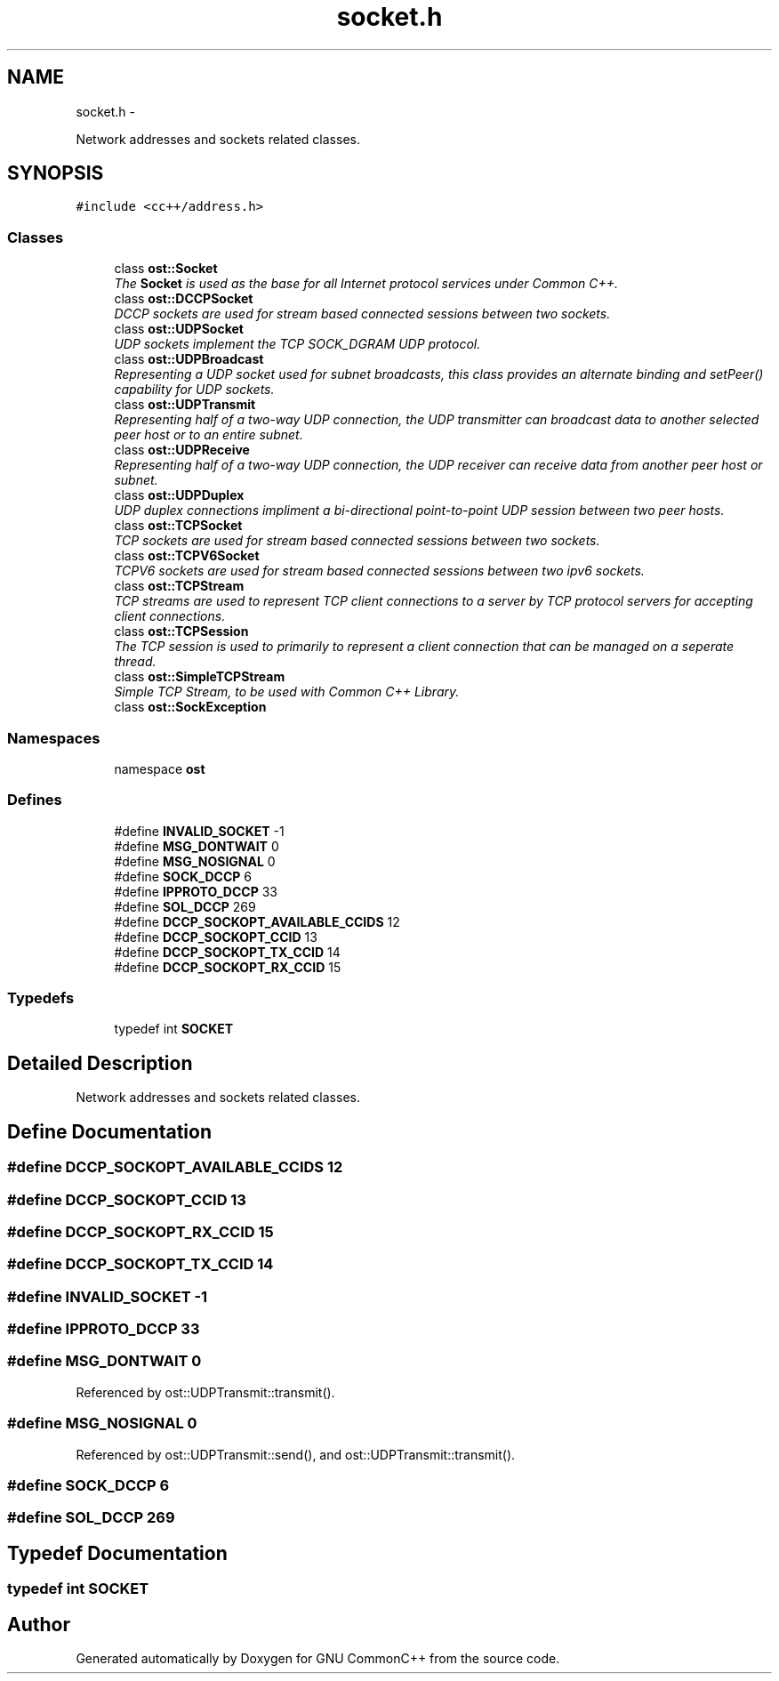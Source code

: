 .TH "socket.h" 3 "2 May 2010" "GNU CommonC++" \" -*- nroff -*-
.ad l
.nh
.SH NAME
socket.h \- 
.PP
Network addresses and sockets related classes.  

.SH SYNOPSIS
.br
.PP
\fC#include <cc++/address.h>\fP
.br

.SS "Classes"

.in +1c
.ti -1c
.RI "class \fBost::Socket\fP"
.br
.RI "\fIThe \fBSocket\fP is used as the base for all Internet protocol services under Common C++. \fP"
.ti -1c
.RI "class \fBost::DCCPSocket\fP"
.br
.RI "\fIDCCP sockets are used for stream based connected sessions between two sockets. \fP"
.ti -1c
.RI "class \fBost::UDPSocket\fP"
.br
.RI "\fIUDP sockets implement the TCP SOCK_DGRAM UDP protocol. \fP"
.ti -1c
.RI "class \fBost::UDPBroadcast\fP"
.br
.RI "\fIRepresenting a UDP socket used for subnet broadcasts, this class provides an alternate binding and setPeer() capability for UDP sockets. \fP"
.ti -1c
.RI "class \fBost::UDPTransmit\fP"
.br
.RI "\fIRepresenting half of a two-way UDP connection, the UDP transmitter can broadcast data to another selected peer host or to an entire subnet. \fP"
.ti -1c
.RI "class \fBost::UDPReceive\fP"
.br
.RI "\fIRepresenting half of a two-way UDP connection, the UDP receiver can receive data from another peer host or subnet. \fP"
.ti -1c
.RI "class \fBost::UDPDuplex\fP"
.br
.RI "\fIUDP duplex connections impliment a bi-directional point-to-point UDP session between two peer hosts. \fP"
.ti -1c
.RI "class \fBost::TCPSocket\fP"
.br
.RI "\fITCP sockets are used for stream based connected sessions between two sockets. \fP"
.ti -1c
.RI "class \fBost::TCPV6Socket\fP"
.br
.RI "\fITCPV6 sockets are used for stream based connected sessions between two ipv6 sockets. \fP"
.ti -1c
.RI "class \fBost::TCPStream\fP"
.br
.RI "\fITCP streams are used to represent TCP client connections to a server by TCP protocol servers for accepting client connections. \fP"
.ti -1c
.RI "class \fBost::TCPSession\fP"
.br
.RI "\fIThe TCP session is used to primarily to represent a client connection that can be managed on a seperate thread. \fP"
.ti -1c
.RI "class \fBost::SimpleTCPStream\fP"
.br
.RI "\fISimple TCP Stream, to be used with Common C++ Library. \fP"
.ti -1c
.RI "class \fBost::SockException\fP"
.br
.in -1c
.SS "Namespaces"

.in +1c
.ti -1c
.RI "namespace \fBost\fP"
.br
.in -1c
.SS "Defines"

.in +1c
.ti -1c
.RI "#define \fBINVALID_SOCKET\fP   -1"
.br
.ti -1c
.RI "#define \fBMSG_DONTWAIT\fP   0"
.br
.ti -1c
.RI "#define \fBMSG_NOSIGNAL\fP   0"
.br
.ti -1c
.RI "#define \fBSOCK_DCCP\fP   6"
.br
.ti -1c
.RI "#define \fBIPPROTO_DCCP\fP   33"
.br
.ti -1c
.RI "#define \fBSOL_DCCP\fP   269"
.br
.ti -1c
.RI "#define \fBDCCP_SOCKOPT_AVAILABLE_CCIDS\fP   12"
.br
.ti -1c
.RI "#define \fBDCCP_SOCKOPT_CCID\fP   13"
.br
.ti -1c
.RI "#define \fBDCCP_SOCKOPT_TX_CCID\fP   14"
.br
.ti -1c
.RI "#define \fBDCCP_SOCKOPT_RX_CCID\fP   15"
.br
.in -1c
.SS "Typedefs"

.in +1c
.ti -1c
.RI "typedef int \fBSOCKET\fP"
.br
.in -1c
.SH "Detailed Description"
.PP 
Network addresses and sockets related classes. 


.SH "Define Documentation"
.PP 
.SS "#define DCCP_SOCKOPT_AVAILABLE_CCIDS   12"
.SS "#define DCCP_SOCKOPT_CCID   13"
.SS "#define DCCP_SOCKOPT_RX_CCID   15"
.SS "#define DCCP_SOCKOPT_TX_CCID   14"
.SS "#define INVALID_SOCKET   -1"
.SS "#define IPPROTO_DCCP   33"
.SS "#define MSG_DONTWAIT   0"
.PP
Referenced by ost::UDPTransmit::transmit().
.SS "#define MSG_NOSIGNAL   0"
.PP
Referenced by ost::UDPTransmit::send(), and ost::UDPTransmit::transmit().
.SS "#define SOCK_DCCP   6"
.SS "#define SOL_DCCP   269"
.SH "Typedef Documentation"
.PP 
.SS "typedef int \fBSOCKET\fP"
.SH "Author"
.PP 
Generated automatically by Doxygen for GNU CommonC++ from the source code.
